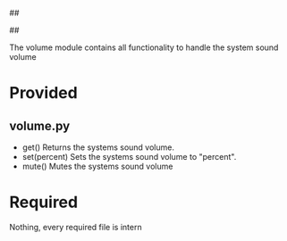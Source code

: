 ##
#      ____   _   _   _ _        _    
#     |  _ \ / \ | | | | |      / \   
#     | |_) / _ \| | | | |     / _ \  
#     |  __/ ___ \ |_| | |___ / ___ \ 
#     |_| /_/   \_\___/|_____/_/   \_\
#
#
# Personal
# Artificial
# Unintelligent
# Life
# Assistant
#
##

The volume module contains all functionality to handle the system sound volume

* Provided
** volume.py
  - get()
    Returns the systems sound volume.
  - set(percent)
    Sets the systems sound volume to "percent".
  - mute()
    Mutes the systems sound volume

* Required
  Nothing, every required file is intern
      
